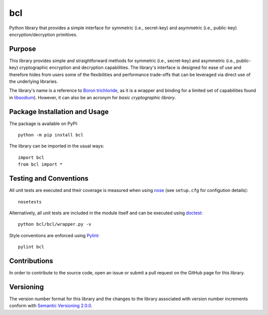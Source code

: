 ===
bcl
===

Python library that provides a simple interface for symmetric (i.e., secret-key) and asymmetric (i.e., public-key) encryption/decryption primitives.

|pypi| |travis| |coveralls|

.. |pypi| image:: https://badge.fury.io/py/bcl.svg
   :target: https://badge.fury.io/py/bcl
   :alt: PyPI version and link.

.. |travis| image:: https://travis-ci.com/nthparty/bcl.svg?branch=main
   :target: https://travis-ci.com/nthparty/bcl

.. |coveralls| image:: https://coveralls.io/repos/github/nthparty/bcl/badge.svg?branch=main
   :target: https://coveralls.io/github/nthparty/bcl?branch=main

Purpose
-------
This library provides simple and straightforward methods for symmetric (i.e., secret-key) and asymmetric (i.e., public-key) cryptographic encryption and decryption capabilities. The library's interface is designed for ease of use and therefore hides from users some of the flexibilities and performance trade-offs that can be leveraged via direct use of the underlying libraries.

The library's name is a reference to `Boron trichloride <https://en.wikipedia.org/wiki/Boron_trichloride>`_, as it is a wrapper and binding for a limited set of capabilities found in `libsodium <https://doc.libsodium.org/>`_). However, it can also be an acronym for *basic cryptographic library*.

Package Installation and Usage
------------------------------
The package is available on PyPI::

    python -m pip install bcl

The library can be imported in the usual ways::

    import bcl
    from bcl import *

Testing and Conventions
-----------------------
All unit tests are executed and their coverage is measured when using `nose <https://nose.readthedocs.io/>`_ (see ``setup.cfg`` for configution details)::

    nosetests

Alternatively, all unit tests are included in the module itself and can be executed using `doctest <https://docs.python.org/3/library/doctest.html>`_::

    python bcl/bcl/wrapper.py -v

Style conventions are enforced using `Pylint <https://www.pylint.org/>`_::

    pylint bcl

Contributions
-------------
In order to contribute to the source code, open an issue or submit a pull request on the GitHub page for this library.

Versioning
----------
The version number format for this library and the changes to the library associated with version number increments conform with `Semantic Versioning 2.0.0 <https://semver.org/#semantic-versioning-200>`_.
